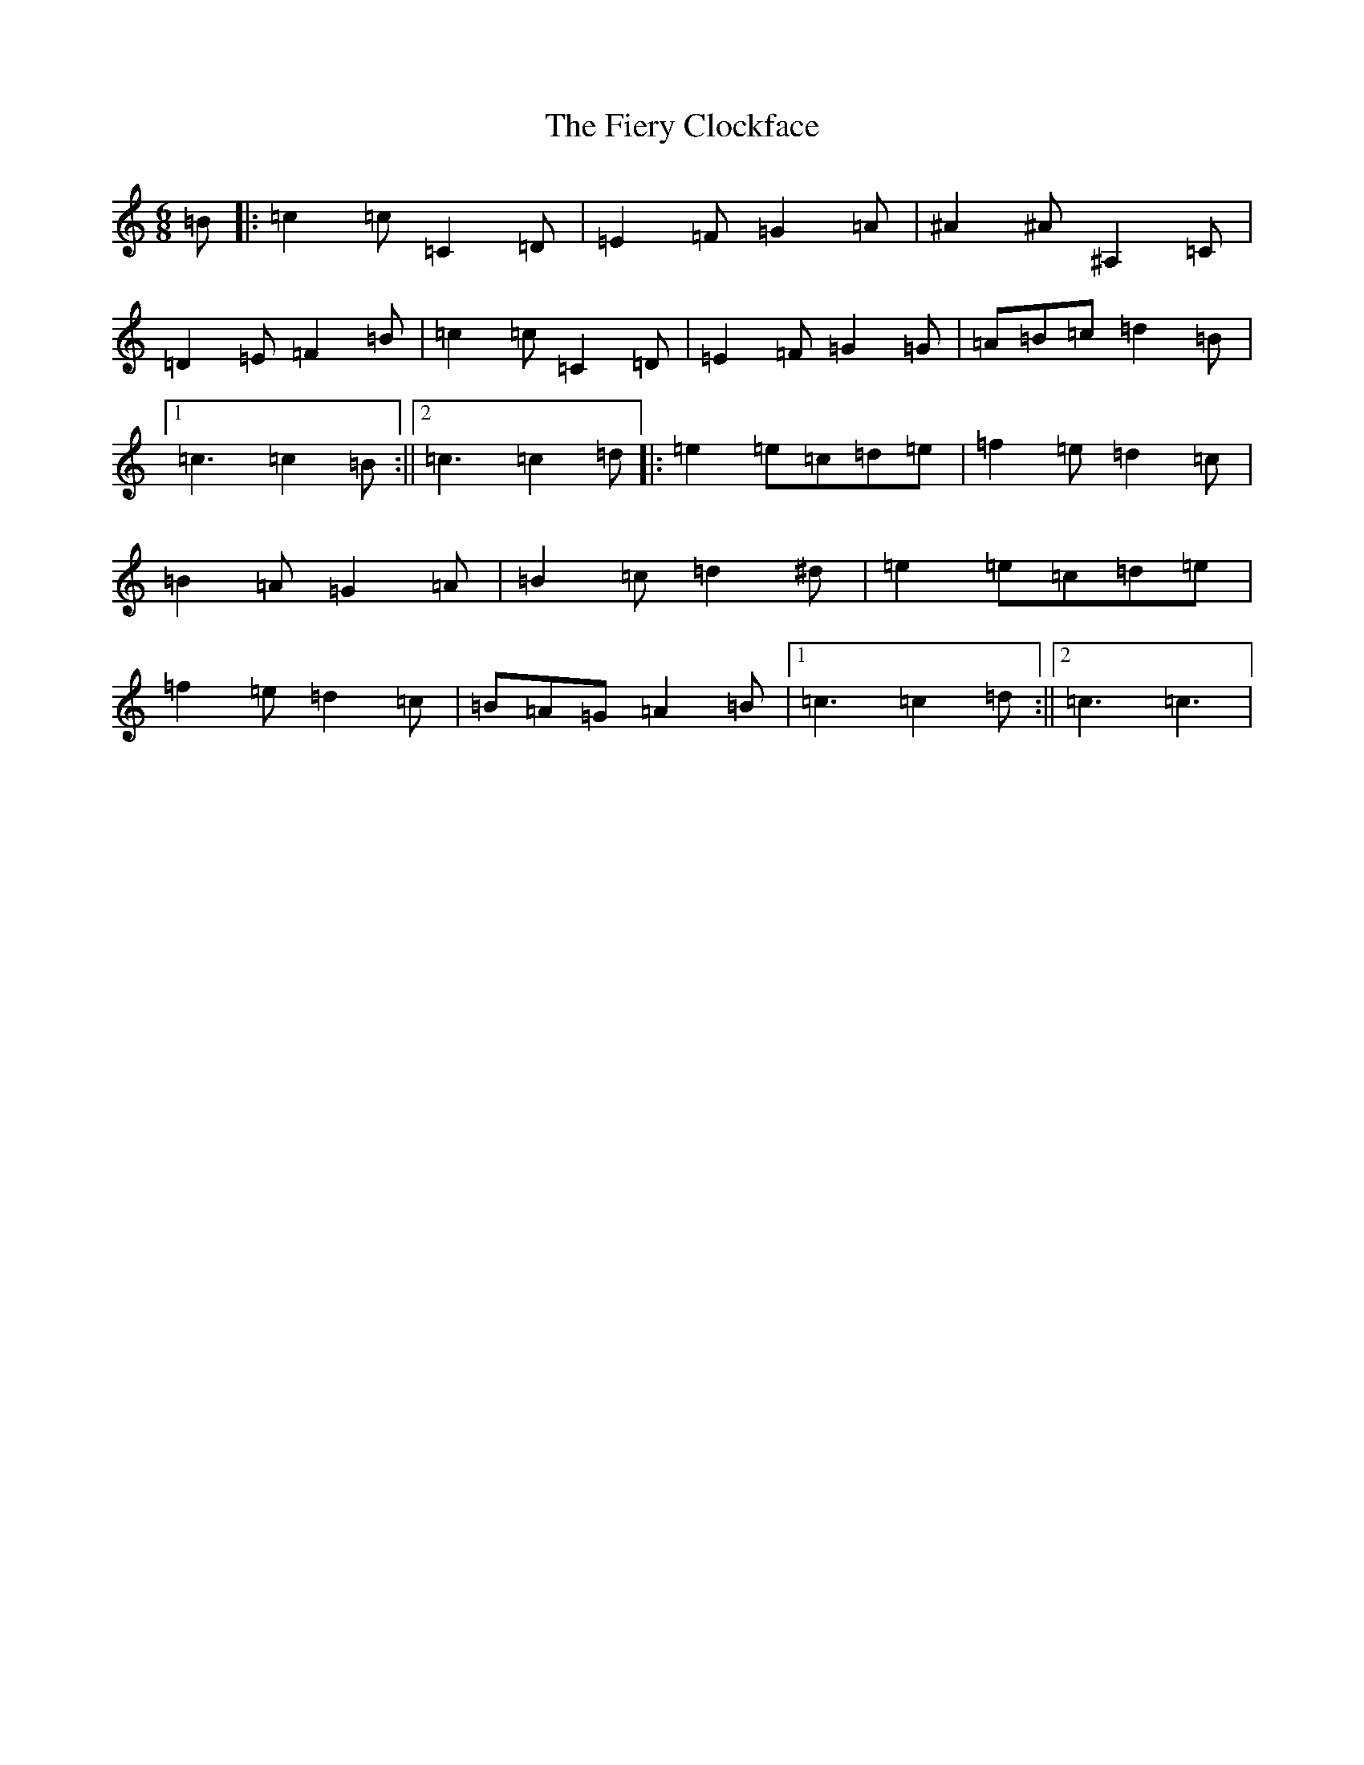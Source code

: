 X: 6739
T: Fiery Clockface, The
S: https://thesession.org/tunes/6728#setting23518
Z: G Major
R: jig
M:6/8
L:1/8
K: C Major
=B|:=c2=c=C2=D|=E2=F=G2=A|^A2^A^A,2=C|=D2=E=F2=B|=c2=c=C2=D|=E2=F=G2=G|=A=B=c=d2=B|1=c3=c2=B:||2=c3=c2=d|:=e2=e=c=d=e|=f2=e=d2=c|=B2=A=G2=A|=B2=c=d2^d|=e2=e=c=d=e|=f2=e=d2=c|=B=A=G=A2=B|1=c3=c2=d:||2=c3=c3|